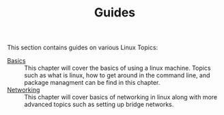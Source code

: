 #+TITLE: Guides
#+PROPERTY: header-args

This section contains guides on various Linux Topics:
- [[./Basics/README.org][Basics]] :: This chapter will cover the basics of using a linux machine. Topics such as what is linux, how to get around in the command line, and package managment can be find in this chapter.
- [[./Networking/README.org][Networking]] :: This chapter will cover basics of networking in linux along with more advanced topics such as setting up bridge networks.
